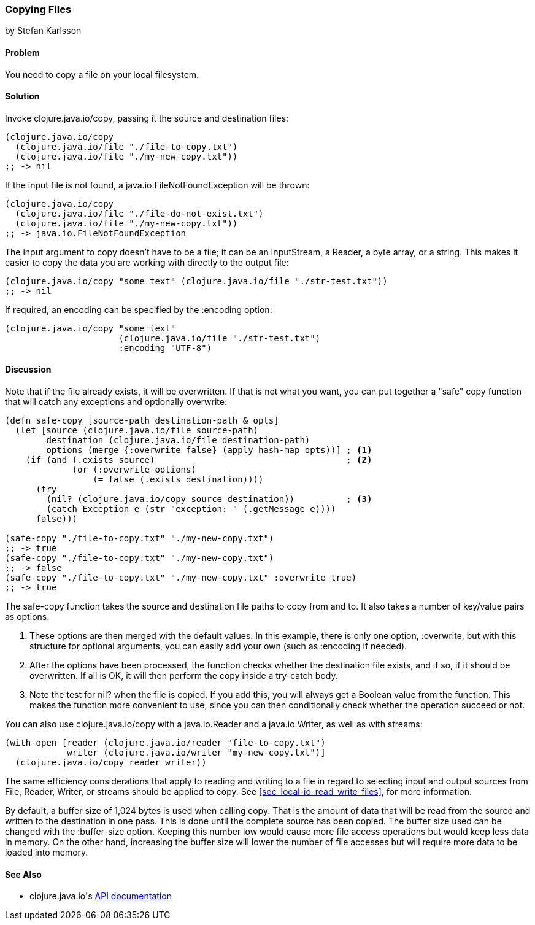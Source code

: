 === Copying Files
[role="byline"]
by Stefan Karlsson

==== Problem

You need to copy a file on your local filesystem.((("I/O (input/output) streams", "copying files")))(((files, copying)))((("Clojure", "clojure.java.io/copy")))

==== Solution

Invoke +clojure.java.io/copy+, passing it the source and destination files:

[source,clojure]
----
(clojure.java.io/copy
  (clojure.java.io/file "./file-to-copy.txt")
  (clojure.java.io/file "./my-new-copy.txt"))
;; -> nil
----

If the input file is not found,(((exceptions/errors, java.io.FileNotFoundException))) a +java.io.FileNotFoundException+ will be thrown:
[source,clojure]
----
(clojure.java.io/copy
  (clojure.java.io/file "./file-do-not-exist.txt")
  (clojure.java.io/file "./my-new-copy.txt"))
;; -> java.io.FileNotFoundException
----

The input argument to +copy+ doesn't have to be a file; it can be an
+InputStream+, a +Reader+, a byte array, or a string. This makes it
easier to copy the data you are working with directly to the output
file:

[source,clojure]
----
(clojure.java.io/copy "some text" (clojure.java.io/file "./str-test.txt"))
;; -> nil
----

If required, an encoding can be specified by the +:encoding+ option:

[source,clojure]
----
(clojure.java.io/copy "some text"
                      (clojure.java.io/file "./str-test.txt")
                      :encoding "UTF-8")
----

==== Discussion

Note that if the file already exists, it will be overwritten. If that(((safe-copy function)))(((overwriting)))(((functions, safe-copy)))
is not what you want, you can put together a "safe" copy function that
will catch any exceptions and optionally overwrite:

[source,clojure]
----
(defn safe-copy [source-path destination-path & opts]
  (let [source (clojure.java.io/file source-path)
        destination (clojure.java.io/file destination-path)
        options (merge {:overwrite false} (apply hash-map opts))] ; <1>
    (if (and (.exists source)	   	  	 	  	  ; <2>
             (or (:overwrite options) 
                 (= false (.exists destination))))
      (try
        (nil? (clojure.java.io/copy source destination))	  ; <3>
        (catch Exception e (str "exception: " (.getMessage e))))
      false)))

(safe-copy "./file-to-copy.txt" "./my-new-copy.txt")
;; -> true
(safe-copy "./file-to-copy.txt" "./my-new-copy.txt")
;; -> false
(safe-copy "./file-to-copy.txt" "./my-new-copy.txt" :overwrite true)
;; -> true
----
The +safe-copy+ function takes the source and destination file paths to copy from and to. It also takes a number of key/value pairs as options. 

<1> These options are then merged with the default values. In this
    example, there is only one option, +:overwrite+, but with this
    structure for optional arguments, you can easily add your own (such
    as +:encoding+ if needed).
<2> After the options have been processed, the function checks whether the
    destination file exists, and if so, if it should be overwritten. If
    all is OK, it will then perform the +copy+ inside a +try-catch+
    body.
<3> Note the test for +nil?+ when the file is copied.
    If you add this, you will always get a Boolean value from the
    function. This makes the function more convenient to use, since
    you can then conditionally check whether the operation succeed or not.

You can also use +clojure.java.io/copy+ with a +java.io.Reader+ and a +java.io.Writer+, as well as with streams:

[source,clojure]
----
(with-open [reader (clojure.java.io/reader "file-to-copy.txt")
            writer (clojure.java.io/writer "my-new-copy.txt")]
  (clojure.java.io/copy reader writer))
----

The same efficiency considerations that apply to reading and writing to a file in regard to selecting input and output sources from +File+, +Reader+, +Writer+, or streams should be applied to +copy+. See <<sec_local-io_read_write_files>>, for more information.

By default, a buffer size of 1,024 bytes is used when calling +copy+. That is the amount of data that will be read from the source and written to the destination in one pass. This is done until the complete source has been copied. The buffer size used can be changed with the +:buffer-size+ option. Keeping this number low would cause more file access operations but would keep less data in memory. On the other hand, increasing the buffer size will lower the number of file accesses but will require more data to be loaded into memory.

==== See Also

* ++clojure.java.io++'s http://bit.ly/clj-java-io-api[API documentation]

